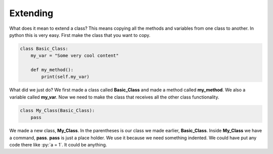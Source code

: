 Extending
==========================================


What does it mean to extend a class? This means copying all the methods and variables
from one class to another. In python this is very easy. First make the class that
you want to copy.

.. code-block:: python

    class Basic_Class:
        my_var = "Some very cool content"

        def my_method():
            print(self.my_var)

What did we just do? We first made a class called **Basic_Class** and made a
method called **my_method**. We also a variable called **my_var**. Now we need
to make the class that receives all the other class functionality.

.. code-block:: python

    class My_Class(Basic_Class):
        pass

We made a new class, **My_Class**. In the parentheses is our class we made earlier,
**Basic_Class**. Inside **My_Class** we have a command, **pass**. **pass** is
just a place holder. We use it because we need something indented. We could have
put any code there like :py:`a = 1`. It could be anything.